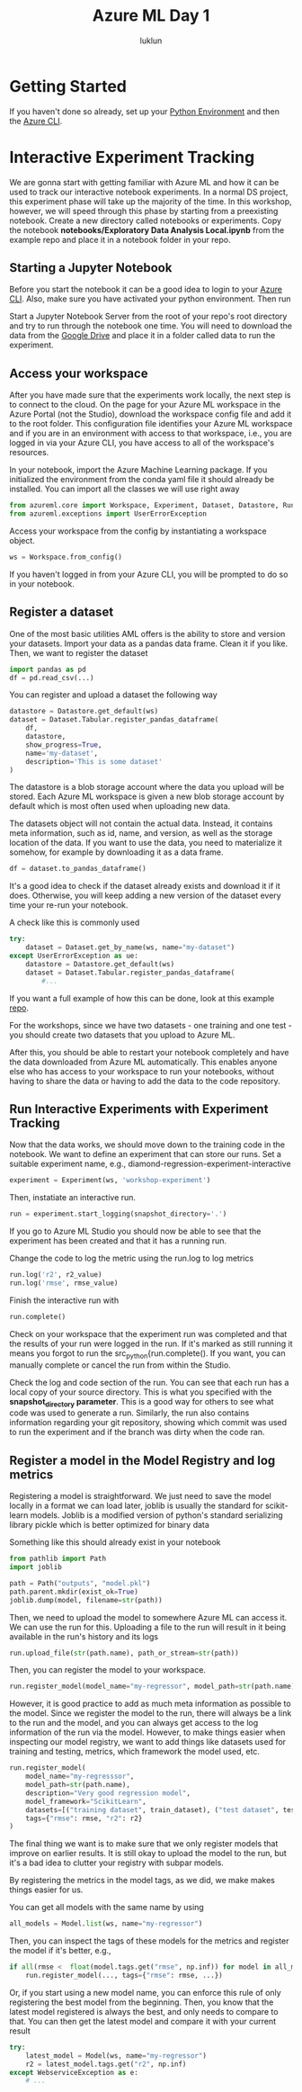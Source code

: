 #+title: Azure ML Day 1
#+author: luklun

* Getting Started
If you haven't done so already, set up your [[./setup-python.org][Python Environment]] and then the [[./setup-azure.org][Azure CLI]].

* Interactive Experiment Tracking
We are gonna start with getting familiar with Azure ML and how it can be used to track our interactive notebook experiments. In a normal DS project, this experiment phase will take up the majority of the time. In this workshop, however, we will speed through this phase by starting from a preexisting notebook. Create a new directory called notebooks or experiments. Copy the notebook *notebooks/Exploratory Data Analysis Local.ipynb* from the example repo and place it in a notebook folder in your repo.

** Starting a Jupyter Notebook
Before you start the notebook it can be a good idea to login to your [[./setup-azure.org][Azure CLI]]. Also, make sure you have activated your python environment. Then run

Start a Jupyter Notebook Server from the root of your repo's root directory and try to run through the notebook one time. You will need to download the data from the [[https://drive.google.com/drive/u/0/folders/1BuHRP-4f8Ai4j8nqwLYcB1KZSJIy7mQz][Google Drive]] and place it in a folder called data to run the experiment.

** Access your workspace
After you have made sure that the experiments work locally, the next step is to connect to the cloud. On the page for your Azure ML workspace in the Azure Portal (not the Studio), download the workspace config file and add it to the root folder. This configuration file identifies your Azure ML workspace and if you are in an environment with access to that workspace, i.e., you are logged in via your Azure CLI, you have access to all of the workspace's resources.

In your notebook, import the Azure Machine Learning package. If you initialized the environment from the conda yaml file it should already be installed. You can import all the classes we will use right away

#+begin_src python
from azureml.core import Workspace, Experiment, Dataset, Datastore, Run, Model
from azureml.exceptions import UserErrorException
#+end_src


Access your workspace from the config by instantiating a workspace object.

#+begin_src python
ws = Workspace.from_config()
#+end_src

If you haven't logged in from your Azure CLI, you will be prompted to do so in your notebook.

** Register a dataset
One of the most basic utilities AML offers is the ability to store and version your datasets. Import your data as a pandas data frame. Clean it if you like. Then, we want to register the dataset

#+begin_src python
import pandas as pd
df = pd.read_csv(...)
#+end_src

You can register and upload a dataset the following way
#+begin_src python
datastore = Datastore.get_default(ws)
dataset = Dataset.Tabular.register_pandas_dataframe(
    df,
    datastore,
    show_progress=True,
    name='my-dataset',
    description='This is some dataset'
)
#+end_src
The datastore is a blob storage account where the data you upload will be stored. Each Azure ML workspace is given a new blob storage account by default which is most often used when uploading new data.

The datasets object will not contain the actual data. Instead, it contains meta information, such as id, name, and version, as well as the storage location of the data. If you want to use the data, you need to materialize it somehow, for example by downloading it as a data frame.

#+begin_src python
df = dataset.to_pandas_dataframe()
#+end_src

It's a good idea to check if the dataset already exists and download it if it does. Otherwise, you will keep adding a new version of the dataset every time your re-run your notebook.

A check like this is commonly used
#+begin_src python
try:
    dataset = Dataset.get_by_name(ws, name="my-dataset")
except UserErrorException as ue:
    datastore = Datastore.get_default(ws)
    dataset = Dataset.Tabular.register_pandas_dataframe(
        #...
#+end_src

If you want a full example of how this can be done, look at this example [[https://github.com/lukas-lundmark/mlops-example/blob/main/notebooks/Exploratory%20Data%20Analysis%20with%20Tracking.ipynb][repo]].

For the workshops, since we have two datasets - one training and one test - you should create two datasets that you upload to Azure ML.

After this, you should be able to restart your notebook completely and have the data downloaded from Azure ML automatically. This enables anyone else who has access to your workspace to run your notebooks, without having to share the data or having to add the data to the code repository.

** Run Interactive Experiments with Experiment Tracking
Now that the data works, we should move down to the training code in the notebook. We want to define an experiment that can store our runs. Set a suitable experiment name, e.g., diamond-regression-experiment-interactive

#+begin_src python
experiment = Experiment(ws, 'workshop-experiment')
#+end_src

Then, instatiate an interactive run.
#+begin_src python
run = experiment.start_logging(snapshot_directory='.')
#+end_src

If you go to Azure ML Studio you should now be able to see that the experiment has been created and that it has a running run.

Change the code to log the metric using the run.log to log metrics
#+begin_src python
run.log('r2', r2_value)
run.log('rmse', rmse_value)
#+end_src

Finish the interactive run with
#+begin_src python
run.complete()
#+end_src

#+attr_html: :style margin-left: auto; margin-right: auto; :width 450px
[[./figures/run-overview.png]]

Check on your workspace that the experiment run was completed and that the results of your run were logged in the run. If it's marked as still running it means you forgot to run the src_python{run.complete(). If you want, you can manually complete or cancel the run from within the Studio.

#+attr_html: :style margin-left: auto; margin-right: auto; :width 450px
[[./figures/azure-ml-code.png]]

Check the log and code section of the run. You can see that each run has a local copy of your source directory. This is what you specified with the *snapshot_directory parameter*. This is a good way for others to see what code was used to generate a run. Similarly, the run also contains information regarding your git repository, showing which commit was used to run the experiment and if the branch was dirty when the code ran.

** Register a model in the Model Registry and log metrics
Registering a model is straightforward. We just need to save the model locally in a format we can load later, joblib is usually the standard for scikit-learn models. Joblib is a modified version of python's standard serializing library pickle which is better optimized for binary data

Something like this should already exist in your notebook
#+begin_src python
from pathlib import Path
import joblib

path = Path("outputs", "model.pkl")
path.parent.mkdir(exist_ok=True)
joblib.dump(model, filename=str(path))
#+end_src

Then, we need to upload the model to somewhere Azure ML can access it. We can use the run for this. Uploading a file to the run will result in it being available in the run's history and its logs

#+begin_src python
run.upload_file(str(path.name), path_or_stream=str(path))
#+end_src

Then, you can register the model to your workspace.
#+begin_src python
run.register_model(model_name="my-regressor", model_path=str(path.name), description="blah blah")
#+end_src

However, it is good practice to add as much meta information as possible to the model. Since we register the model to the run, there will always be a link to the run and the model, and you can always get access to the log information of the run via the model. However, to make things easier when inspecting our model registry, we want to add things like datasets used for training and testing, metrics, which framework the model used, etc.

#+begin_src python
run.register_model(
    model_name="my-regresssor",
    model_path=str(path.name),
    description="Very good regression model",
    model_framework="ScikitLearn",
    datasets=[("training dataset", train_dataset), ("test dataset", test_dataset)],
    tags={"rmse": rmse, "r2": r2}
)
#+end_src

The final thing we want is to make sure that we only register models that improve on earlier results. It is still okay to upload the model to the run, but it's a bad idea to clutter your registry with subpar models.

By registering the metrics in the model tags, as we did, we make makes things easier for us.

You can get all models with the same name by using
#+begin_src python
all_models = Model.list(ws, name="my-regressor")
#+end_src

Then, you can inspect the tags of these models for the metrics and register the model if it's better, e.g.,
#+begin_src python
if all(rmse <  float(model.tags.get("rmse", np.inf)) for model in all_models):
    run.register_model(..., tags={"rmse": rmse, ...})
#+end_src

Or, if you start using a new model name, you can enforce this rule of only registering the best model from the beginning. Then, you know that the latest model registered is always the best, and only needs to compare to that. You can then get the latest model and compare it with your current result

#+begin_src python
try:
    latest_model = Model(ws, name="my-regressor")
    r2 = latest_model.tags.get("r2", np.inf)
except WebserviceException as e:
    # ...
#+end_src
